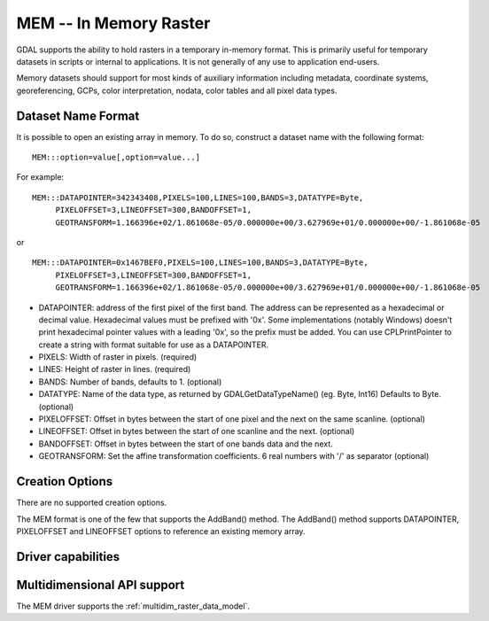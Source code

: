 .. _raster.mem:

================================================================================
MEM -- In Memory Raster
================================================================================

.. shortname:: MEM

.. built_in_by_default::

GDAL supports the ability to hold rasters in a temporary in-memory
format. This is primarily useful for temporary datasets in scripts or
internal to applications. It is not generally of any use to application
end-users.

Memory datasets should support for most kinds of auxiliary information
including metadata, coordinate systems, georeferencing, GCPs, color
interpretation, nodata, color tables and all pixel data types.

Dataset Name Format
-------------------

It is possible to open an existing array in memory. To do so, construct
a dataset name with the following format:

::

     MEM:::option=value[,option=value...]

For example:

::

     MEM:::DATAPOINTER=342343408,PIXELS=100,LINES=100,BANDS=3,DATATYPE=Byte,
          PIXELOFFSET=3,LINEOFFSET=300,BANDOFFSET=1,
          GEOTRANSFORM=1.166396e+02/1.861068e-05/0.000000e+00/3.627969e+01/0.000000e+00/-1.861068e-05

or

::

     MEM:::DATAPOINTER=0x1467BEF0,PIXELS=100,LINES=100,BANDS=3,DATATYPE=Byte,
          PIXELOFFSET=3,LINEOFFSET=300,BANDOFFSET=1,
          GEOTRANSFORM=1.166396e+02/1.861068e-05/0.000000e+00/3.627969e+01/0.000000e+00/-1.861068e-05

-  DATAPOINTER: address of the first pixel of the first band. The
   address can be represented as a hexadecimal or decimal value.
   Hexadecimal values must be prefixed with '0x'. Some implementations
   (notably Windows) doesn't print hexadecimal pointer values with a
   leading '0x', so the prefix must be added. You can use
   CPLPrintPointer to create a string with format suitable for use as a
   DATAPOINTER.
-  PIXELS: Width of raster in pixels. (required)
-  LINES: Height of raster in lines. (required)
-  BANDS: Number of bands, defaults to 1. (optional)
-  DATATYPE: Name of the data type, as returned by GDALGetDataTypeName()
   (eg. Byte, Int16) Defaults to Byte. (optional)
-  PIXELOFFSET: Offset in bytes between the start of one pixel and the
   next on the same scanline. (optional)
-  LINEOFFSET: Offset in bytes between the start of one scanline and the
   next. (optional)
-  BANDOFFSET: Offset in bytes between the start of one bands data and
   the next.
-  GEOTRANSFORM: Set the affine transformation coefficients. 6 real
   numbers with '/' as separator (optional)

Creation Options
----------------

There are no supported creation options.

The MEM format is one of the few that supports the AddBand() method. The
AddBand() method supports DATAPOINTER, PIXELOFFSET and LINEOFFSET
options to reference an existing memory array.

Driver capabilities
-------------------

.. supports_createcopy::

.. supports_create::

.. supports_georeferencing::

Multidimensional API support
----------------------------

.. versionadded:: 3.1

The MEM driver supports the :ref:`multidim_raster_data_model`.
